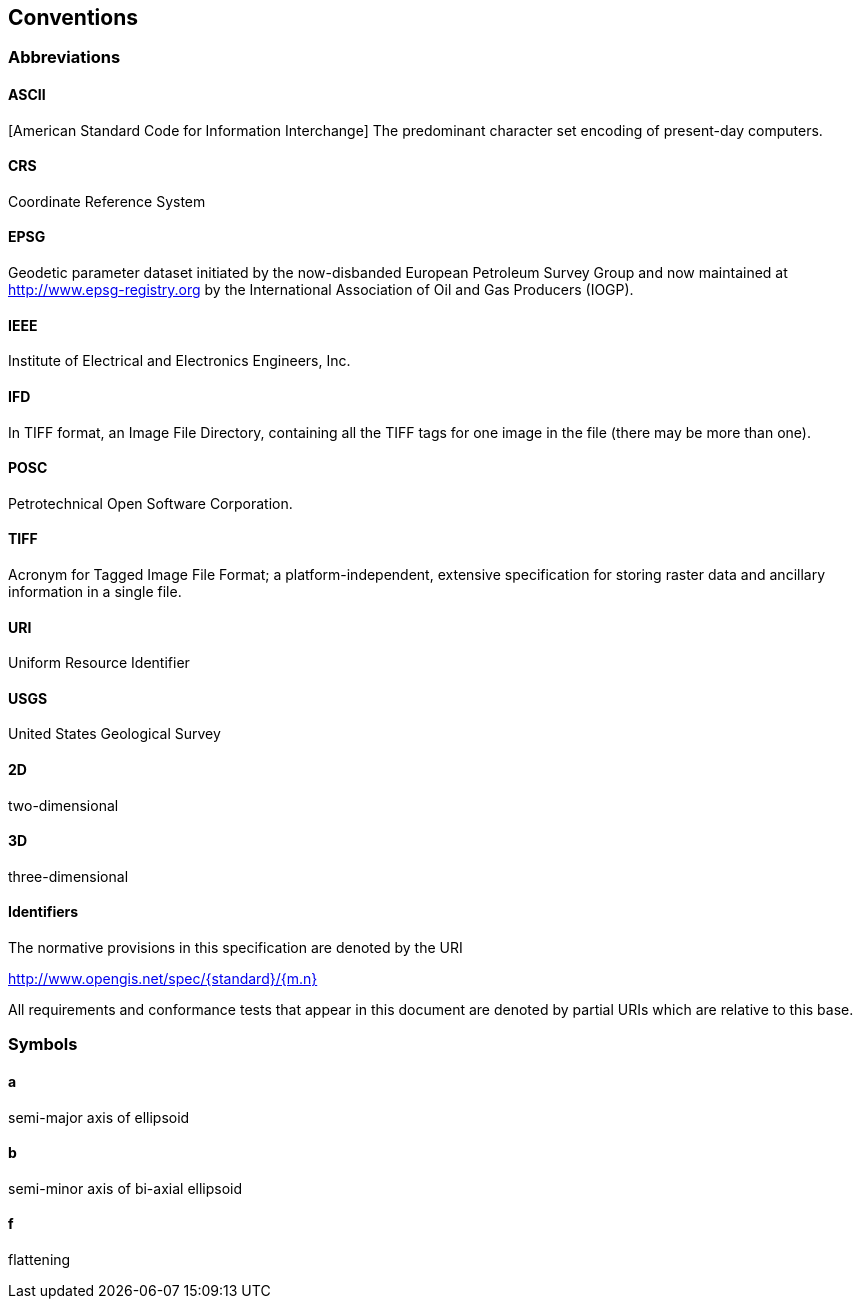 == Conventions

=== Abbreviations

==== ASCII
[American Standard Code for Information Interchange] The predominant character set encoding of present-day computers.

==== CRS
Coordinate Reference System

==== EPSG
Geodetic parameter dataset initiated by the now-disbanded European Petroleum Survey Group and now maintained at
http://www.epsg-registry.org by the International Association of Oil and Gas Producers (IOGP).

==== IEEE
Institute of Electrical and Electronics Engineers, Inc.

==== IFD
In TIFF format, an Image File Directory, containing all the TIFF tags for one image in the file (there may be more than one).

==== POSC
Petrotechnical Open Software Corporation.

==== TIFF
Acronym for Tagged Image File Format; a platform-independent, extensive specification for storing raster data and ancillary information in a single file.

==== URI
Uniform Resource Identifier

==== USGS
United States Geological Survey

==== 2D
two-dimensional

==== 3D
three-dimensional

==== Identifiers
The normative provisions in this specification are denoted by the URI

http://www.opengis.net/spec/{standard}/{m.n}

All requirements and conformance tests that appear in this document are denoted by partial URIs which are relative to this base.

=== Symbols

==== a
semi-major axis of ellipsoid

==== b
semi-minor axis of bi-axial ellipsoid

==== f
flattening
